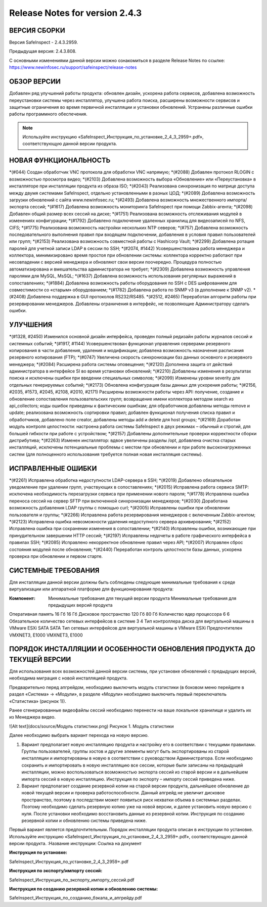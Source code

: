 Release Notes for version 2.4.3
===================================

ВЕРСИЯ СБОРКИ
------------------------------------

Версия  SafeInspect - 2.4.3.2959.

Предыдущая версия: 2.4.3.808. 

С основными изменениями данной версии можно ознакомиться  в разделе Release Notes по ссылке:  https://www.newinfosec.ru/support/safeinspect/release-notes

ОБЗОР ВЕРСИИ
------------------------------------

Добавлен ряд улучшений работы продукта: обновлен дизайн, ускорена работа сервисов, добавлена возможность переустановки системы через инсталлятор, улучшена работа поиска, расширены возможности сервисов и защитные ограничения во время первичной инсталляции и установки обновлений. Устранены различные ошибки работы программного обеспечения.

.. note::

   Используйте инструкцию «SafeInspect_Инструкция_по_установке_2_4_3_2959+.pdf», соответствующую данной версии продукта.
   
НОВАЯ ФУНКЦИОНАЛЬНОСТЬ
------------------------------------
*(#044) Создан обработчик VNC протокола для обработки VNC напрямую;
*(#2088) Добавлен протокол RLOGIN с возможностью просмотра видео;
*(#2103) Добавлена возможность выбора «Обновление» или «Переустановка» в инсталляторе при инсталляции продукта из образа ISO;
*(#2043) Реализована синхронизация по матрице доступа между двумя системами SafeInspect, отдельно установленными в разных ЦОД; 
*(#2089) Добавлена возможность загрузки обновлений с сайта www.newinfosec.ru;
*(#2493) Добавлена возможность множественного импорта/экспорта сессий;
*(#1617) Добавлена возможность мониторинга SafeInspect при помощи Zabbix-агента;
*(#2098) Добавлен общий размер всех сессий на диске; 
*(#1751) Реализована возможность отслеживания модулей в изменениях конфигурации; 
*(#1792) Добавлено подключение удаленных хранилищ для видеозаписей по NFS, CIFS;
*(#1775) Реализована возможность настройки нескольких NTP северов;
*(#757) Добавлена возможность последовательного выполнения правил при входящем подключении, добавления в условия правил пользователей или групп;
*(#2153) Реализована возможность совместной работы с Hashicorp Vault;
*(#2299) Добавлена ротация паролей для учетной записи LDAP в сессии по SSH;
*(#2074, #1442) Усовершенствована работа менеджера и коллектора, минимизировано время простоя при обновлении системы: коллектора корректно работают при несовпадении с версией менеджера и обновляют свои версии поочередно. Процедура полностью автоматизирована и вмешательства администратора не требует;
*(#2309) Добавлена возможность управления паролями для MySQL, MsSQL;
*(#1637) Добавлена возможность использования регулярных выражений в сопоставлениях;
*(#1884) Добавлена возможность работы оборудования по SSH с DES шифрованием для совместимости со «старым» оборудованием; 
*(#1782) Добавлена работа по SNMP v3 (в дополнение к SNMP v2).
*(#2408) Добавлена поддержка в GUI протоколов RS232/RS485.
*(#2512, #2465) Переработан алгоритм работы при резервировании менеджеров. Добавлены ограничения в интерфейс, не позволяющие Администратору сделать ошибки.


УЛУЧШЕНИЯ
------------------------------------
*(#1328, #2450) Изменился основной дизайн интерфейса, проведен полный редизайн работы журналов сессий и системных событий;
*(#1917, #1144) Усовершенствован функционал управления серверами резервного копирования в части добавления, удаления и модификации; добавлена возможность назначения расписания резервного копирования (FTP); 
*(#0747) Увеличена скорость синхронизации баз данных основного и резервного менеджера;
*(#2084) Расширена работа системы оповещения;
*(#2120) Дополнена защита от действий администратора в интерфейсе SI во время установки обновлений;
*(#2210) Добавлены изменения в результатах поиска и исключены ошибки при введении специальных символов;
*(#2099) Изменены уровни severity для отдельных генерируемых событий;
*(#2173) Обновлена конфигурация базы данных для ускорения работы;
*(#2156, #2035, #1573, #2045, #2108, #2010, #2171) Расширены возможности работы через API: получение, создание и обновление сопоставления пользовательских групп; возвращение имени коллектора методом search из api_collectors; коды ошибок приведены к фактическим ошибкам; для обработчиков добавлены методы remove и update; реализована возможность сортировки правил; добавлен функционал получения списка правил и обработчиков, добавлено поле creator, добавлены методы add и delete для host groups;
*(#2169) Доработан модуль контроля целостности: настроена работа системы SafeInspect в двух режимах – обычный и строгий, для большей гибкости при работе с устройством;
*(#2157) Добавлены дополнительные проверки корректности сборки дистрибутива;
*(#2263) Изменен инсталлятор: вдвое увеличены разделы /opt, добавлена очистка старых инсталляций, исключены потенциальные проблемы с местом при обновлении и при работе высоконагруженных систем (для полноценного использования требуется полная новая инсталляция системы).


ИСПРАВЛЕННЫЕ ОШИБКИ
------------------------------------
*(#2261) Исправлена обработка недоступности LDAP-сервера в SSH;
*(#2019) Добавлено обязательное уведомление при удалении групп, участвующих в сопоставлениях; 
*(#2015) Исправлена работа сервиса SMTP: исключена необходимость перезагрузки сервиса при применении нового пароля;
*(#1778) Исправлена ошибка переноса сессий на сервер SFTP при включенной синхронизации менеджеров;
*(#2030) Доработана возможность добавления LDAP группы с помощью curl; 
*(#2005) Исправлены ошибки при обновлении пользователя и группы; 
*(#2266) Исправлена работа резервирования менеджеров с включенным Zabbix-агентом;
*(#2123) Исправлена ошибка невозможности удаления недоступного сервера архивирования;
*(#2152) Исправлена ошибка при сохранении изменения в сопоставлении; 
*(#2140) Исправлены ошибки, возникающие при принудительном завершении НTTP сессий;
*(#2197) Исправлены недочеты в работе графического интерфейса в правилах SSH; 
*(#2085) Исправлено некорректное обновление правил через API;
*(#2007) Исправлен сброс состояния модулей после обновления; 
*(#2440) Переработан контроль целостности базы данных, ускорена проверка при обновлении и первом старте.


СИСТЕМНЫЕ ТРЕБОВАНИЯ
------------------------------------
Для инсталляции данной версии должны быть соблюдены следующие минимальные требования к среде виртуализации или аппаратной платформе для функционирования продукта:


:Компонент:

	Минимальные требования для текущей версии продукта 	Минимальные требования для предыдущих версий продукта
Оперативная память	16 Гб	16 Гб
Дисковое пространство	120 Гб	80 Гб
Количество ядер процессора 	6	6
Обязательное количество сетевых интерфейсов  в системе	3	4
Тип контроллера диска для виртуальной машины в  VMware ESXi	SATA 	SATA
Тип сетевых интерфейсов  для виртуальной машины в  VMware ESXi	Предпочтителен VMXNET3,
Е1000 	VMXNET3, E1000



ПОРЯДОК ИНСТАЛЛЯЦИИ И ОСОБЕННОСТИ ОБНОВЛЕНИЯ ПРОДУКТА ДО ТЕКУЩЕЙ ВЕРСИИ
------------------------------------
Для использования всех возможностей данной версии системы, при установке обновлений с предыдущих версий, необходима миграция с новой инсталляцией продукта.  

Предварительно перед апгрейдом, необходимо выключить модуль статистики (в боковом меню перейдите в раздел «Система» → «Модули», в разделе «Модули» необходимо выключить первый переключатель «Статистика» (рисунок 1)).
 
.. note::

Ранее сгенерированные видеофайлы сессий необходимо перенести на ваше локальное хранилище и удалить их из Менеджера видео.

![Alt text](docs/source/Модуль статистики.png)
Рисунок 1. Модуль статистики

Далее необходимо выбрать вариант перехода на новую версию.

1. Вариант предполагает новую инсталляцию продукта и настройку его в соответствии с текущими правилами.  Группы пользователей, группы хостов и другие элементы могут быть экспортированы из старой инсталляции и импортированы в новую в соответствии с руководством Администратора. Если необходимо сохранить и импортировать в новую инсталляцию все сессии, которые были записаны на предыдущей инсталляции, можно воспользоваться возможностью экспорта сессий из старой версии  и в дальнейшем импорта сессий в новую инсталляцию. Инструкция по экспорту – импорту сессий приведена ниже.
2. Вариант предполагает создание резервной копии на старой версии продукта, дальнейшее обновление до новой текущей версии и проверка работоспособности. Данный апгрейд не увеличит дисковое пространство, поэтому в последствии может появиться риск нехватки объема в системных разделах. Поэтому необходимо сделать резервную копию уже на новой версии, и далее установить новую версию с нуля. После установки необходимо восстановить данные из резервной копии. Инструкция по созданию резервной копии и обновлению системы приведена ниже.

Первый вариант является предпочтительным. Порядок инсталляции продукта описан в инструкции по установке. Используйте инструкцию «SafeInspect_Инструкция_по_установке_2_4_3_2959+.pdf», соответствующую данной версии продукта.
:Название инструкции:
Ссылка на документ

:Инструкция по установке:
SafeInspect_Инструкция_по_установке_2_4_3_2959+.pdf

:Инструкция по экспорту/импорту сессий:
SafeInspect_Инструкция_по_экспорту_импорту_сессий.pdf

:Инструкция по созданию резервной копии и обновлению системы:
SafeInspect_Инструкция_по_созданию_бэкапа_и_апгрейду.pdf


 
